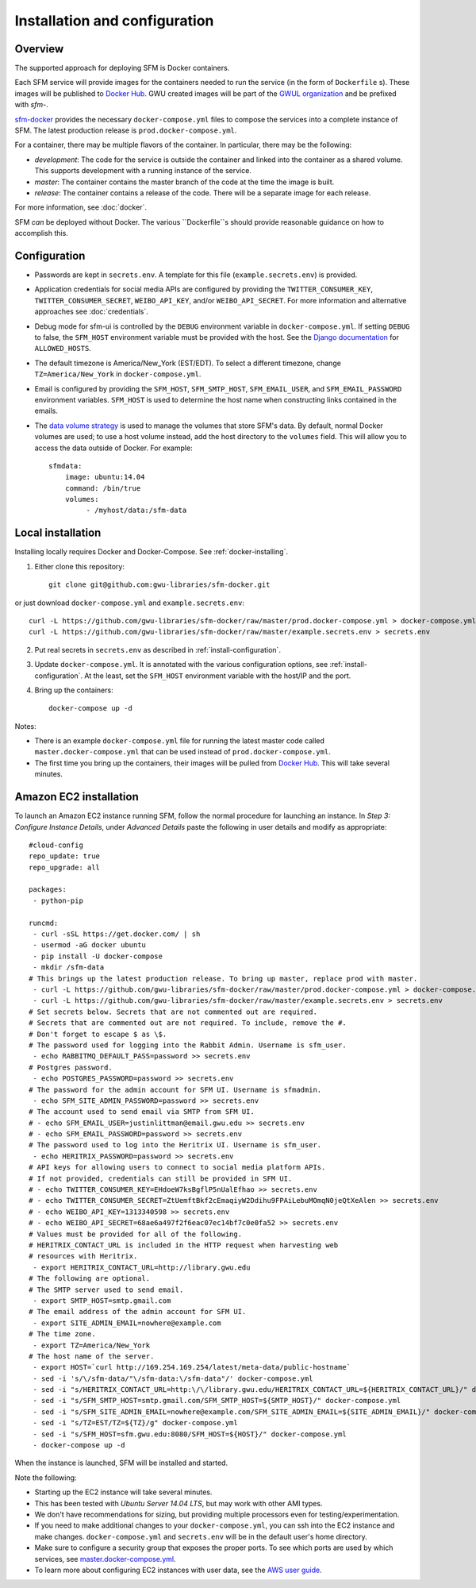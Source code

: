 ================================
 Installation and configuration
================================

----------
 Overview
----------
The supported approach for deploying SFM is Docker containers.

Each SFM service will provide images for the containers needed to run the service
(in the form of ``Dockerfile`` s). These images will be published to `Docker Hub <https://hub.docker.com/>`_.
GWU created images will be part of the `GWUL organization <https://hub.docker.com/u/gwul>`_
and be prefixed with *sfm-*.

`sfm-docker <https://github.com/gwu-libraries/sfm-docker>`_ provides the necessary
``docker-compose.yml`` files to compose the services into a complete instance of SFM. The latest production release is ``prod.docker-compose.yml``.

For a container, there may be multiple flavors of the container. In particular,
there may be the following:

* *development*:  The code for the service is outside the container and linked into
  the container as a shared volume. This supports development with a running instance
  of the service.
* *master*:  The container contains the master branch of the code at the time the
  image is built.
* *release*:  The container contains a release of the code. There will be a
  separate image for each release.

For more information, see :doc:`docker`.

SFM *can* be deployed without Docker. The various ``Dockerfile``s should provide
reasonable guidance on how to accomplish this.

.. _install-configuration:
---------------
 Configuration
---------------

* Passwords are kept in ``secrets.env``.  A template for this file (``example.secrets.env``) is provided.
* Application credentials for social media APIs are configured by providing the ``TWITTER_CONSUMER_KEY``,
  ``TWITTER_CONSUMER_SECRET``, ``WEIBO_API_KEY``, and/or ``WEIBO_API_SECRET``. For more information and alternative approaches see :doc:`credentials`.
* Debug mode for sfm-ui is controlled by the ``DEBUG`` environment variable in ``docker-compose.yml``.
  If setting ``DEBUG`` to false, the ``SFM_HOST`` environment variable must be provided with the host.
  See the `Django documentation <https://docs.djangoproject.com/en/1.8/ref/settings/#allowed-hosts>`_
  for ``ALLOWED_HOSTS``.
* The default timezone is America/New_York (EST/EDT). To select a different timezone, change ``TZ=America/New_York`` in
  ``docker-compose.yml``.
* Email is configured by providing the ``SFM_HOST``, ``SFM_SMTP_HOST``, ``SFM_EMAIL_USER``, and ``SFM_EMAIL_PASSWORD``
  environment variables.  ``SFM_HOST`` is used to determine the host name when constructing links contained in the emails.

* The `data volume strategy <https://docs.docker.com/engine/userguide/dockervolumes/#creating-and-mounting-a-data-volume-container>`_
  is used to manage the volumes that store SFM's data. By default, normal Docker volumes are used; to use
  a host volume instead, add the host directory to the ``volumes`` field.  This will allow you to access the
  data outside of Docker.  For example::

    sfmdata:
        image: ubuntu:14.04
        command: /bin/true
        volumes:
             - /myhost/data:/sfm-data


--------------------
 Local installation
--------------------

Installing locally requires Docker and Docker-Compose. See :ref:`docker-installing`.

1. Either clone this repository::

    git clone git@github.com:gwu-libraries/sfm-docker.git

or just download ``docker-compose.yml`` and ``example.secrets.env``::

    curl -L https://github.com/gwu-libraries/sfm-docker/raw/master/prod.docker-compose.yml > docker-compose.yml
    curl -L https://github.com/gwu-libraries/sfm-docker/raw/master/example.secrets.env > secrets.env

2. Put real secrets in ``secrets.env`` as described in :ref:`install-configuration`.

3. Update ``docker-compose.yml``. It is annotated with the various configuration options, see :ref:`install-configuration`. At the least,
   set the ``SFM_HOST`` environment variable with the host/IP and the port.

4. Bring up the containers::

    docker-compose up -d


Notes:

* There is an example ``docker-compose.yml`` file for running the latest master code called ``master.docker-compose.yml``
  that can be used instead of ``prod.docker-compose.yml``.
* The first time you bring up the containers, their images will be pulled from `Docker Hub <https://hub.docker.com>`_.
  This will take several minutes.

-------------------------
 Amazon EC2 installation
-------------------------
To launch an Amazon EC2 instance running SFM, follow the normal procedure for launching an instance.
In *Step 3: Configure Instance Details*, under *Advanced Details* paste the following in
user details and modify as appropriate::

    #cloud-config
    repo_update: true
    repo_upgrade: all

    packages:
     - python-pip

    runcmd:
     - curl -sSL https://get.docker.com/ | sh
     - usermod -aG docker ubuntu
     - pip install -U docker-compose
     - mkdir /sfm-data
    # This brings up the latest production release. To bring up master, replace prod with master.
     - curl -L https://github.com/gwu-libraries/sfm-docker/raw/master/prod.docker-compose.yml > docker-compose.yml
     - curl -L https://github.com/gwu-libraries/sfm-docker/raw/master/example.secrets.env > secrets.env
    # Set secrets below. Secrets that are not commented out are required.
    # Secrets that are commented out are not required. To include, remove the #.
    # Don't forget to escape $ as \$.
    # The password used for logging into the Rabbit Admin. Username is sfm_user.
     - echo RABBITMQ_DEFAULT_PASS=password >> secrets.env
    # Postgres password.
     - echo POSTGRES_PASSWORD=password >> secrets.env
    # The password for the admin account for SFM UI. Username is sfmadmin.
     - echo SFM_SITE_ADMIN_PASSWORD=password >> secrets.env
    # The account used to send email via SMTP from SFM UI.
    # - echo SFM_EMAIL_USER=justinlittman@email.gwu.edu >> secrets.env
    # - echo SFM_EMAIL_PASSWORD=password >> secrets.env
    # The password used to log into the Heritrix UI. Username is sfm_user.
     - echo HERITRIX_PASSWORD=password >> secrets.env
    # API keys for allowing users to connect to social media platform APIs.
    # If not provided, credentials can still be provided in SFM UI.
    # - echo TWITTER_CONSUMER_KEY=EHdoeW7ksBgflP5nUalEfhao >> secrets.env
    # - echo TWITTER_CONSUMER_SECRET=ZtUemftBkf2cEmaqiyW2Ddihu9FPAiLebuMOmqN0jeQtXeAlen >> secrets.env
    # - echo WEIBO_API_KEY=1313340598 >> secrets.env
    # - echo WEIBO_API_SECRET=68ae6a497f2f6eac07ec14bf7c0e0fa52 >> secrets.env
    # Values must be provided for all of the following.
    # HERITRIX_CONTACT_URL is included in the HTTP request when harvesting web
    # resources with Heritrix.
     - export HERITRIX_CONTACT_URL=http://library.gwu.edu
    # The following are optional.
    # The SMTP server used to send email.
     - export SMTP_HOST=smtp.gmail.com
    # The email address of the admin account for SFM UI.
     - export SITE_ADMIN_EMAIL=nowhere@example.com
    # The time zone.
     - export TZ=America/New_York
    # The host name of the server.
     - export HOST=`curl http://169.254.169.254/latest/meta-data/public-hostname`
     - sed -i 's/\/sfm-data/"\/sfm-data:\/sfm-data"/' docker-compose.yml
     - sed -i "s/HERITRIX_CONTACT_URL=http:\/\/library.gwu.edu/HERITRIX_CONTACT_URL=${HERITRIX_CONTACT_URL}/" docker-compose.yml
     - sed -i "s/SFM_SMTP_HOST=smtp.gmail.com/SFM_SMTP_HOST=${SMTP_HOST}/" docker-compose.yml
     - sed -i "s/SFM_SITE_ADMIN_EMAIL=nowhere@example.com/SFM_SITE_ADMIN_EMAIL=${SITE_ADMIN_EMAIL}/" docker-compose.yml
     - sed -i "s/TZ=EST/TZ=${TZ}/g" docker-compose.yml
     - sed -i "s/SFM_HOST=sfm.gwu.edu:8080/SFM_HOST=${HOST}/" docker-compose.yml
     - docker-compose up -d

When the instance is launched, SFM will be installed and started.

Note the following:

* Starting up the EC2 instance will take several minutes.
* This has been tested with *Ubuntu Server 14.04 LTS*, but may work with other AMI types.
* We don't have recommendations for sizing, but providing multiple processors even for
  testing/experimentation.
* If you need to make additional changes to your ``docker-compose.yml``, you can ssh into the EC2 instance
  and make changes.  ``docker-compose.yml`` and ``secrets.env`` will be in the default user's
  home directory.
* Make sure to configure a security group that exposes the proper ports. To see which
  ports are used by which services, see `master.docker-compose.yml <https://github.com/gwu-libraries/sfm-docker/blob/master/master.docker-compose.yml>`_.
* To learn more about configuring EC2 instances with user data, see the `AWS user guide <http://docs.aws.amazon.com/AWSEC2/latest/UserGuide/user-data.html>`_.
